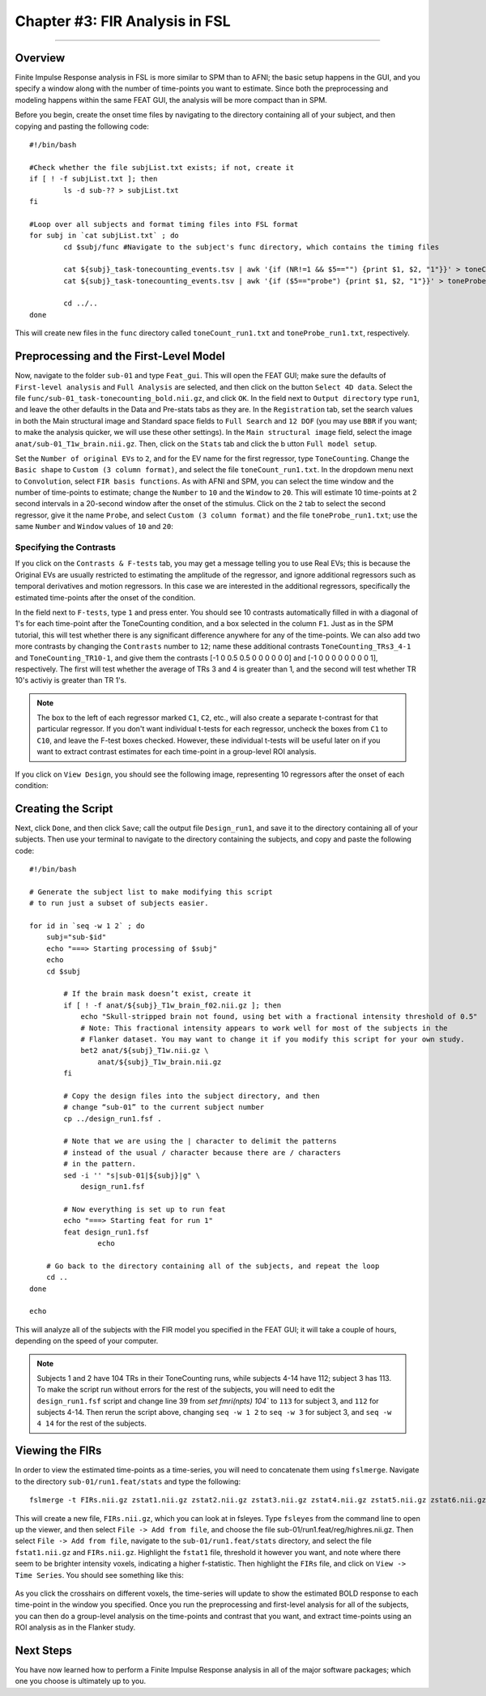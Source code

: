 .. _FIR_03_FSL:

===============================
Chapter #3: FIR Analysis in FSL
===============================

------------------

Overview
********

Finite Impulse Response analysis in FSL is more similar to SPM than to AFNI; the basic setup happens in the GUI, and you specify a window along with the number of time-points you want to estimate. Since both the preprocessing and modeling happens within the same FEAT GUI, the analysis will be more compact than in SPM.

Before you begin, create the onset time files by navigating to the directory containing all of your subject, and then copying and pasting the following code:

::

  #!/bin/bash

  #Check whether the file subjList.txt exists; if not, create it
  if [ ! -f subjList.txt ]; then
          ls -d sub-?? > subjList.txt
  fi

  #Loop over all subjects and format timing files into FSL format
  for subj in `cat subjList.txt` ; do
          cd $subj/func #Navigate to the subject's func directory, which contains the timing files

          cat ${subj}_task-tonecounting_events.tsv | awk '{if (NR!=1 && $5=="") {print $1, $2, "1"}}' > toneCount_run1.txt
          cat ${subj}_task-tonecounting_events.tsv | awk '{if ($5=="probe") {print $1, $2, "1"}}' > toneProbe_run1.txt

          cd ../..
  done
  
This will create new files in the ``func`` directory called ``toneCount_run1.txt`` and ``toneProbe_run1.txt``, respectively.

Preprocessing and the First-Level Model
***************************************

Now, navigate to the folder ``sub-01`` and type ``Feat_gui``. This will open the FEAT GUI; make sure the defaults of ``First-level analysis`` and ``Full Analysis`` are selected, and then click on the button ``Select 4D data``. Select the file ``func/sub-01_task-tonecounting_bold.nii.gz``, and click ``OK``. In the field next to ``Output directory`` type ``run1``, and leave the other defaults in the Data and Pre-stats tabs as they are. In the ``Registration`` tab, set the search values in both the Main structural image and Standard space fields to ``Full Search`` and ``12 DOF`` (you may use ``BBR`` if you want; to make the analysis quicker, we will use these other settings). In the ``Main structural image`` field, select the image ``anat/sub-01_T1w_brain.nii.gz``. Then, click on the ``Stats`` tab and click the b utton ``Full model setup``. 

Set the ``Number of original EVs`` to ``2``, and for the EV name for the first regressor, type ``ToneCounting``. Change the ``Basic shape`` to ``Custom (3 column format)``, and select the file ``toneCount_run1.txt``. In the dropdown menu next to ``Convolution``, select ``FIR basis functions``. As with AFNI and SPM, you can select the time window and the number of time-points to estimate; change the ``Number`` to ``10`` and the ``Window`` to ``20``. This will estimate 10 time-points at 2 second intervals in a 20-second window after the onset of the stimulus. Click on the ``2`` tab to select the second regressor, give it the name ``Probe``, and select ``Custom (3 column format)`` and the file ``toneProbe_run1.txt``; use the same ``Number`` and ``Window`` values of ``10`` and ``20``:

.. figure:: 03_FEAT_FIR_Setup.png


Specifying the Contrasts
^^^^^^^^^^^^^^^^^^^^^^^^

If you click on the ``Contrasts & F-tests`` tab, you may get a message telling you to use Real EVs; this is because the Original EVs are usually restricted to estimating the amplitude of the regressor, and ignore additional regressors such as temporal derivatives and motion regressors. In this case we are interested in the additional regressors, specifically the estimated time-points after the onset of the condition.

In the field next to ``F-tests``, type ``1`` and press enter. You should see 10 contrasts automatically filled in with a diagonal of 1's for each time-point after the ToneCounting condition, and a box selected in the column ``F1``. Just as in the SPM tutorial, this will test whether there is any significant difference anywhere for any of the time-points. We can also add two more contrasts by changing the ``Contrasts`` number to ``12``; name these additional contrasts ``ToneCounting_TRs3_4-1`` and ``ToneCounting_TR10-1``, and give them the contrasts [-1 0 0.5 0.5 0 0 0 0 0 0] and [-1 0 0 0 0 0 0 0 0 1], respectively. The first will test whether the average of TRs 3 and 4 is greater than 1, and the second will test whether TR 10's activiy is greater than TR 1's.

.. figure:: 03_FEAT_FIR_Contrasts.png

.. note::

  The box to the left of each regressor marked ``C1``, ``C2``, etc., will also create a separate t-contrast for that particular regressor. If you don't want individual t-tests for each regressor, uncheck the boxes from ``C1`` to ``C10``, and leave the F-test boxes checked. However, these individual t-tests will be useful later on if you want to extract contrast estimates for each time-point in a group-level ROI analysis.

If you click on ``View Design``, you should see the following image, representing 10 regressors after the onset of each condition:

.. figure:: 03_FEAT_FIR_Design.png


Creating the Script
*******************

Next, click ``Done``, and then click ``Save``; call the output file ``Design_run1``, and save it to the directory containing all of your subjects. Then use your terminal to navigate to the directory containing the subjects, and copy and paste the following code:

::

  #!/bin/bash

  # Generate the subject list to make modifying this script
  # to run just a subset of subjects easier.

  for id in `seq -w 1 2` ; do
      subj="sub-$id"
      echo "===> Starting processing of $subj"
      echo
      cd $subj

          # If the brain mask doesn’t exist, create it
          if [ ! -f anat/${subj}_T1w_brain_f02.nii.gz ]; then
              echo "Skull-stripped brain not found, using bet with a fractional intensity threshold of 0.5"
              # Note: This fractional intensity appears to work well for most of the subjects in the
              # Flanker dataset. You may want to change it if you modify this script for your own study.
              bet2 anat/${subj}_T1w.nii.gz \
                  anat/${subj}_T1w_brain.nii.gz
          fi

          # Copy the design files into the subject directory, and then
          # change “sub-01” to the current subject number
          cp ../design_run1.fsf .

          # Note that we are using the | character to delimit the patterns
          # instead of the usual / character because there are / characters
          # in the pattern.
          sed -i '' "s|sub-01|${subj}|g" \
              design_run1.fsf

          # Now everything is set up to run feat
          echo "===> Starting feat for run 1"
          feat design_run1.fsf
                  echo

      # Go back to the directory containing all of the subjects, and repeat the loop
      cd ..
  done

  echo
  
This will analyze all of the subjects with the FIR model you specified in the FEAT GUI; it will take a couple of hours, depending on the speed of your computer.

.. note::

  Subjects 1 and 2 have 104 TRs in their ToneCounting runs, while subjects 4-14 have 112; subject 3 has 113. To make the script run without errors for the rest of the subjects, you will need to edit the ``design_run1.fsf`` script and change line 39 from `set fmri(npts) 104`` to ``113`` for subject 3, and ``112`` for subjects 4-14. Then rerun the script above, changing ``seq -w 1 2`` to ``seq -w 3`` for subject 3, and ``seq -w 4 14`` for the rest of the subjects.
  
  
Viewing the FIRs
****************

In order to view the estimated time-points as a time-series, you will need to concatenate them using ``fslmerge``. Navigate to the directory ``sub-01/run1.feat/stats`` and type the following:

::

  fslmerge -t FIRs.nii.gz zstat1.nii.gz zstat2.nii.gz zstat3.nii.gz zstat4.nii.gz zstat5.nii.gz zstat6.nii.gz zstat7.nii.gz zstat8.nii.gz zstat9.nii.gz zstat10.nii.gz 
  
This will create a new file, ``FIRs.nii.gz``, which you can look at in fsleyes. Type ``fsleyes`` from the command line to open up the viewer, and then select ``File -> Add from file``, and choose the file sub-01/run1.feat/reg/highres.nii.gz. Then select ``File -> Add from file``, navigate to the ``sub-01/run1.feat/stats`` directory, and select the file ``fstat1.nii.gz`` and ``FIRs.nii.gz``. Highlight the ``fstat1`` file, threshold it however you want, and note where there seem to be brighter intensity voxels, indicating a higher f-statistic. Then highlight the ``FIRs`` file, and click on ``View -> Time Series``. You should see something like this:

.. figure:: 03_View_FIRs.png

As you click the crosshairs on different voxels, the time-series will update to show the estimated BOLD response to each time-point in the window you specified. Once you run the preprocessing and first-level analysis for all of the subjects, you can then do a group-level analysis on the time-points and contrast that you want, and extract time-points using an ROI analysis as in the Flanker study.


Next Steps
**********

You have now learned how to perform a Finite Impulse Response analysis in all of the major software packages; which one you choose is ultimately up to you.
